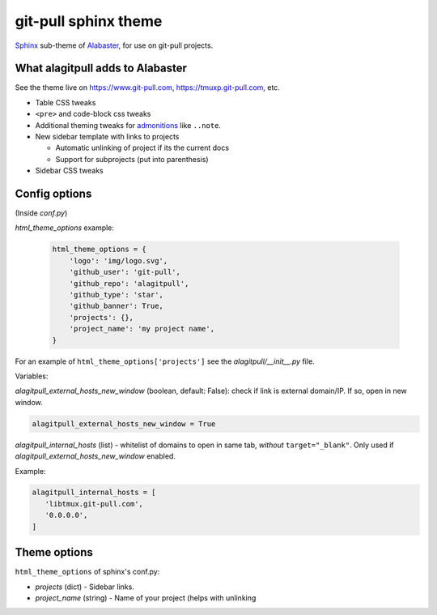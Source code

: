 =====================
git-pull sphinx theme
=====================

`Sphinx`_ sub-theme of `Alabaster`_, for use on git-pull projects.

What alagitpull adds to Alabaster
---------------------------------

See the theme live on https://www.git-pull.com,
https://tmuxp.git-pull.com, etc.

- Table CSS tweaks
- ``<pre>`` and code-block css tweaks
- Additional theming tweaks for `admonitions`_ like ``..note``.
- New sidebar template with links to projects

  - Automatic unlinking of project if its the current docs
  - Support for subprojects (put into parenthesis)
- Sidebar CSS tweaks

Config options
--------------

(Inside *conf.py*)

*html_theme_options* example:

    .. code-block:: python

        html_theme_options = {
            'logo': 'img/logo.svg',
            'github_user': 'git-pull',
            'github_repo': 'alagitpull',
            'github_type': 'star',
            'github_banner': True,
            'projects': {},
            'project_name': 'my project name',
        }

For an example of ``html_theme_options['projects']`` see the
*alagitpull/__init__.py* file.

Variables:

*alagitpull_external_hosts_new_window* (boolean, default: False): check if link 
is external domain/IP. If so, open in new window.

.. code-block:: python

   alagitpull_external_hosts_new_window = True

*alagitpull_internal_hosts* (list) - whitelist of domains to open
in same tab, *without* ``target="_blank"``. Only used if
*alagitpull_external_hosts_new_window* enabled.

Example:

.. code-block:: python

   alagitpull_internal_hosts = [
      'libtmux.git-pull.com',
      '0.0.0.0',
   ]

Theme options
-------------

``html_theme_options`` of sphinx's conf.py:

- *projects* (dict) - Sidebar links.    
- *project_name* (string) - Name of your project (helps with unlinking


.. _Sphinx: http://www.sphinx-doc.org/
.. _Alabaster: https://github.com/bitprophet/alabaster
.. _admonitions: http://docutils.sourceforge.net/docs/ref/rst/directives.html#admonitions

